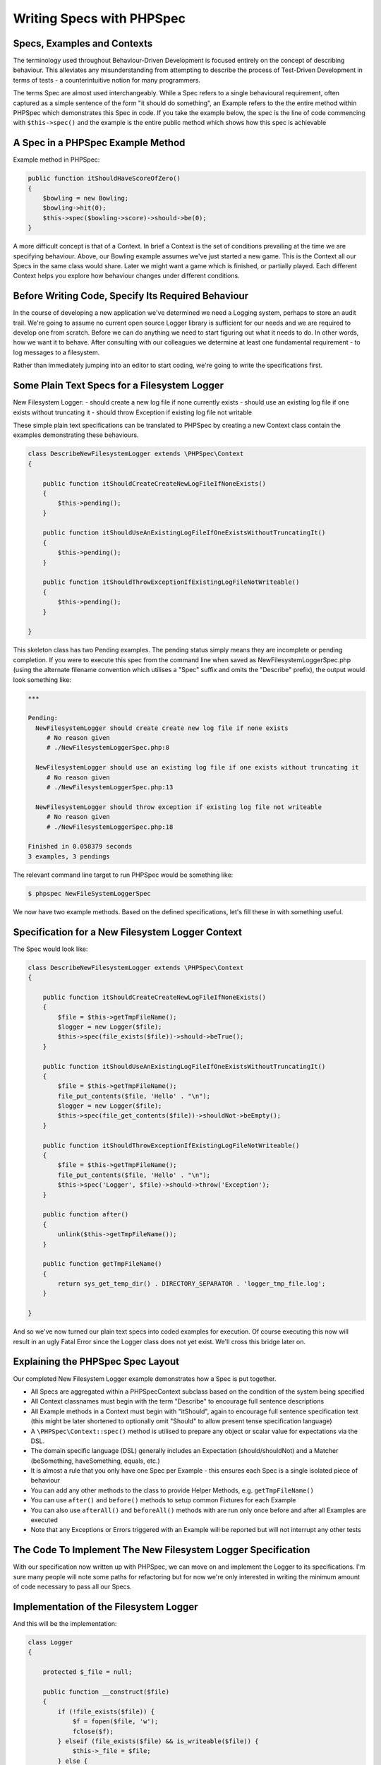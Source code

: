 Writing Specs with PHPSpec
==========================

Specs, Examples and Contexts
----------------------------

The terminology used throughout Behaviour-Driven Development is
focused entirely on the concept of describing behaviour. This alleviates
any misunderstanding from attempting to describe the process of
Test-Driven Development in terms of tests - a counterintuitive notion for
many programmers.

The terms Spec are almost used interchangeably. While a Spec refers to a
single behavioural requirement, often captured as a simple sentence of the
form "it should do something", an Example refers to the the entire method
within PHPSpec which demonstrates this Spec in code. If you take the
example below, the spec is the line of code commencing with
``$this->spec()`` and the example is the entire
public method which shows how this spec is achievable

A Spec in a PHPSpec Example Method
----------------------------------

Example method in PHPSpec:

.. code-block:: php

    public function itShouldHaveScoreOfZero()
    {
        $bowling = new Bowling;
        $bowling->hit(0);
        $this->spec($bowling->score)->should->be(0);
    }

A more difficult concept is that of a Context.
In brief a Context is the set of conditions prevailing
at the time we are specifying behaviour. Above, our Bowling example
assumes we've just started a new game. This is the Context all our Specs
in the same class would share. Later we might want a game which is
finished, or partially played. Each different Context helps you explore
how behaviour changes under different conditions.

Before Writing Code, Specify Its Required Behaviour
---------------------------------------------------

In the course of developing a new application we've determined we
need a Logging system, perhaps to store an audit trail. We're going to
assume no current open source Logger library is sufficient for our needs
and we are required to develop one from scratch. Before we can do anything
we need to start figuring out what it needs to do. In other words, how we
want it to behave. After consulting with our colleagues we determine at
least one fundamental requirement - to log messages to a
filesystem.

Rather than immediately jumping into an editor to start coding,
we're going to write the specifications first.

Some Plain Text Specs for a Filesystem Logger
---------------------------------------------

New Filesystem Logger:
- should create a new log file if none currently exists
- should use an existing log file if one exists without truncating it
- should throw Exception if existing log file not writable

These simple plain text specifications can be translated to PHPSpec
by creating a new Context class contain the examples demonstrating these
behaviours.

.. code-block:: php

    class DescribeNewFilesystemLogger extends \PHPSpec\Context
    {
    
        public function itShouldCreateCreateNewLogFileIfNoneExists()
        {
            $this->pending();
        }

        public function itShouldUseAnExistingLogFileIfOneExistsWithoutTruncatingIt()
        {
            $this->pending();
        }

        public function itShouldThrowExceptionIfExistingLogFileNotWriteable()
        {
            $this->pending();
        }
    
    }

This skeleton class has two Pending examples. The pending status simply means they are
incomplete or pending completion. If you were to execute this spec from
the command line when saved as NewFilesystemLoggerSpec.php (using the
alternate filename convention which utilises a "Spec" suffix and omits the
"Describe" prefix), the output would look something like:

.. code-block:: bash

    ***

    Pending:
      NewFilesystemLogger should create create new log file if none exists
         # No reason given
         # ./NewFilesystemLoggerSpec.php:8

      NewFilesystemLogger should use an existing log file if one exists without truncating it
         # No reason given
         # ./NewFilesystemLoggerSpec.php:13

      NewFilesystemLogger should throw exception if existing log file not writeable
         # No reason given
         # ./NewFilesystemLoggerSpec.php:18

    Finished in 0.058379 seconds
    3 examples, 3 pendings

The relevant command line target to run PHPSpec would be something
like:

.. code-block:: bash

    $ phpspec NewFileSystemLoggerSpec

We now have two example methods. Based on the defined
specifications, let's fill these in with something useful.

    
Specification for a New Filesystem Logger Context
-------------------------------------------------

The Spec would look like:

.. code-block:: php

    class DescribeNewFilesystemLogger extends \PHPSpec\Context
    {

        public function itShouldCreateCreateNewLogFileIfNoneExists()
        {
            $file = $this->getTmpFileName();
            $logger = new Logger($file);
            $this->spec(file_exists($file))->should->beTrue();
        }

        public function itShouldUseAnExistingLogFileIfOneExistsWithoutTruncatingIt()
        {
            $file = $this->getTmpFileName();
            file_put_contents($file, 'Hello' . "\n");
            $logger = new Logger($file);
            $this->spec(file_get_contents($file))->shouldNot->beEmpty();
        }

        public function itShouldThrowExceptionIfExistingLogFileNotWriteable()
        {
            $file = $this->getTmpFileName();
            file_put_contents($file, 'Hello' . "\n");
            $this->spec('Logger', $file)->should->throw('Exception');
        }

        public function after()
        {
            unlink($this->getTmpFileName());
        }

        public function getTmpFileName()
        {
            return sys_get_temp_dir() . DIRECTORY_SEPARATOR . 'logger_tmp_file.log';
        }

    }
    
And so we've now turned our plain text specs into coded examples for
execution. Of course executing this now will result in an ugly Fatal Error
since the Logger class does not yet exist. We'll cross this bridge later
on.

Explaining the PHPSpec Spec Layout
----------------------------------

Our completed New Filesystem Logger example demonstrates how a Spec is put together.

* All Specs are aggregated within a \PHPSpec\Context subclass based on the condition of the system being specified

* All Context classnames must begin with the term "Describe" to encourage full sentence descriptions

* All Example methods in a Context must begin with "itShould", again to encourage full sentence specification text (this might be later shortened to optionally omit "Should" to allow present tense specification language)

* A ``\PHPSpec\Context::spec()`` method is utilised to prepare any object or scalar value for expectations via the DSL.

* The domain specific language (DSL) generally includes an Expectation (should/shouldNot) and a Matcher (beSomething, haveSomething, equals, etc.)

* It is almost a rule that you only have one Spec per Example - this ensures each Spec is a single isolated piece of behaviour

* You can add any other methods to the class to provide Helper Methods, e.g. ``getTmpFileName()``

* You can use ``after()`` and ``before()`` methods to setup common Fixtures for each Example

* You can also use ``afterAll()`` and ``beforeAll()`` methods with are run only once before and after all Examples are executed

* Note that any Exceptions or Errors triggered with an Example will be reported but will not interrupt any other tests

The Code To Implement The New Filesystem Logger Specification
-------------------------------------------------------------

With our specification now written up with PHPSpec, we can move on
and implement the Logger to its specifications. I'm sure many people
will note some paths for refactoring but for now we're only interested
in writing the minimum amount of code necessary to pass all our
Specs.

Implementation of the Filesystem Logger
---------------------------------------

And this will be the implementation:

.. code-block:: php

    class Logger
    {

        protected $_file = null;

        public function __construct($file)
        {
            if (!file_exists($file)) {
                $f = fopen($file, 'w');
                fclose($f);
            } elseif (file_exists($file) && is_writeable($file)) {
                $this->_file = $file;
            } else {
                throw new Exception('log file is not writeable');
            }
        }

    }
      
The next step is deciding what the next behaviour should be so we
can write a Spec for it. Maybe you want to add a Logger_Exception class
to extend Exception? Maybe the file needs a few more checks? Maybe you
want to consider moving file handling to a new subclass or strategy
class for composition?

Whatever you would decide - write a spec for it before adding more
code. Take small steps and build up your classes iteratively. Remember
also not to over-specify. Just because you extract file handling to a
new class does not mean you should immediately specify the new class
(unless it's valuable enough to warrant it) since the original Specs
still cover the effects of a Logger being instantiated with a file. This
is not adding new behaviour - it's just changing the implementation of
that behaviour transparently.

The Spec Domain Specific Language (DSL)
---------------------------------------

PHPSpec writes coded Examples of behaviour using a Domain
Specific Language (DSL) for describing expectations. The DSL was designed
to approximate plain grammatically accurate English so it is intuitive to
use, read and comprehend.

The basic form of the DSL is to attach an Expectation (should or
should not) and a Matcher (be, beAnInstanceOf, equal, etc.) to the value
or object passed to a new Spec. This approach leads to a relatively easy
to read sentence requiring minimal translation into the plain English (or
other language!) we normally think in. Since the translation effort is
minimised, and is closer to how we really think, it's invariably easy to
review, critique and modify.

Example Spec DSL: Bowling should not be an instance of Logger
-------------------------------------------------------------

Example follows:

.. code-block:: php

    $bowling = $this->spec(new Bowling);
    $bowling->shouldNot->beAnInstanceOf('Logger');

The Actual Value Term
---------------------

In a PHPSpec Example method block, the DSL is instantiated using a
call to the ``\PHPSpec\Context::spec()``. This accepts
three possible parameter groupings.

* A scalar value, i.e. string, integer, boolean, float, or array
* An object
* An object name, together with any constructor parameters

Actual Term: Scalar Examples
----------------------------

Example follows:

.. code-block:: php

    $this->spec('i am a string')->should-beString();
    $this->spec(567)->should->equal(567);
    $this->spec(array(1, 2, 3))->shouldNot->beEmpty();
      

Actual Term: Object Examples
----------------------------

Example follows:

.. code-block:: php

    $this->spec(new Bowling)->should->beAnInstanceOf('Bowling');

    $bowling = new Bowling;
    $this->spec($bowling)->shouldNot->havePlayers();
      
Actual Term: Object Name With Constructor Params
------------------------------------------------

Example follows:

.. code-block:: php

    $this->spec('Bowling', new Player('Joe'), new Player('Jim'))->should->havePlayers();
      
The Expectation Term (Should or Should Not)
-------------------------------------------

Just as with English, all expectations fall into one of two
possible classes. Those you expect to fail, and those you expect to
pass. Whether you wish a Matched Actual Value or an Unmatched Actual
Value to be interpreted as a pass depends on the use of the DSL
``should`` or ``shouldNot``
phrases.

All the examples below are expected to pass.

Expectation Term: Various Passing Examples
------------------------------------------

The code follows:

.. code-block:: php

    $spec->( array() )->should->beEmpty();
    $spec->('Bowling')->shouldNot->havePlayers();
    $spec->('i am a string')->should->match("/^[a-z ]$/");
    $spec->(is_int('string'))->shouldNot->beTrue();
      
The Matcher Term
----------------

Whereas Unit Testing frameworks rely on assertions, PHPSpec splits
the responsibility between an Expectation Term and a Matcher. A Matcher
is a simple object which compares an Actual Value Term with the expected
value passed to the Matcher method in the DSL for a positive or negative
match. The form of a Matcher is ruled by the
``\PHPSpec\Matcher`` interface so you can
write custom Matchers (pending feature).

An already expansive range of Matchers are provided by the PHPSpec
framework. [Note: Some are still awaiting development.]

A Matcher is generally appended as the last term to a Spec as
demonstrated in earlier examples.

Matchers Included In PHPSpec
----------------------------

Note that all Matchers will return a boolean when called thus
ending the fluent interface of the Spec. Parameters marked
``NULL`` generally mean a parameter is not required
(the expected value is implicit in the Matcher name).

PHPSpec Matchers
----------------

+---------------------------------------+--------------------------------------------------------------------+
| Matcher Method                        | Explanation                                                        |
+=======================================+====================================================================+
| bool be (mixed $expected)             | Identical to using ``equal()`` and reflects general English usage. |
+---------------------------------------+--------------------------------------------------------------------+
| bool beEqualTo (mixed $expected)      | Identical to using ``equal()`` and reflects general English usage. |
+---------------------------------------+--------------------------------------------------------------------+
| bool equal (mixed $expected)          | Attempts to match the expected value on an equal basis             |
|                                       | intelligently comparing scalar values, object class, array         |
|                                       | content, or other metrics generally associated with two items      |
|                                       | being equivalent.                                                  |
+---------------------------------------+--------------------------------------------------------------------+
| bool beTrue (null $expected)          | Matches the actual value against TRUE.                             |
+---------------------------------------+--------------------------------------------------------------------+
| bool beFalse (null $expected)         | Matches the actual value against ``FALSE``.                        |
+---------------------------------------+--------------------------------------------------------------------+
| bool beNull (null $expected)          | Checks if the actual value is ``NULL``.                            |
+---------------------------------------+--------------------------------------------------------------------+
| bool beEmpty (mixed $expected)        | Checks if the actual value is empty (using ``empty()``).           |
+---------------------------------------+--------------------------------------------------------------------+
| bool beSet (null $expected)           | Checks if the actual value is set (using ``isset()``).             |
+---------------------------------------+--------------------------------------------------------------------+
| bool beAnInstanceOf (string $expected)| Determines if the actual value is both an object and an            |
|                                       | instance of the class type provided.                               |
+---------------------------------------+--------------------------------------------------------------------+
| bool beInt (null $expected)           | Checks if the actual value is an integer. This is a                |
|                                       | precise check - the string form of an integer will not             |
|                                       | match.                                                             |
+---------------------------------------+--------------------------------------------------------------------+
| bool beArray (null $expected)         | Checks if the actual value is an array.                            |
+---------------------------------------+--------------------------------------------------------------------+
| bool beString (null $expected)        | Checks if the actual value is a string.                            |
+---------------------------------------+--------------------------------------------------------------------+
| bool beFloat (null $expected)         | Checks if the actual value is a float.                             |
+---------------------------------------+--------------------------------------------------------------------+
| bool beObject (null $expected)        | Checks if the actual value is an object; does not                  |
|                                       | perform type comparison on class type.                             |
+---------------------------------------+--------------------------------------------------------------------+
| bool beGreaterThan (mixed $expected)  | Checks if the actual value is greater than (``>``)                 |
|                                       | the expected value provided.                                       |
+---------------------------------------+--------------------------------------------------------------------+
| bool beLessThan (mixed $expected)     | Checks if the actual value is less than                            |
|                                       | (``<``) the expected value provided                                |
+---------------------------------------+--------------------------------------------------------------------+
| bool beGreaterThanOrEqualTo           | Checks if the actual value is greater than or equal to             |
| (mixed $expected)                     | (``>=``) the expected value provided                               |
+---------------------------------------+--------------------------------------------------------------------+
| bool beLessThanOrEqualTo (mixed       | Checks if the actual value is less than or equal to                |
| $expected)                            | (``<=``) the expected value provided                               |
+---------------------------------------+--------------------------------------------------------------------+

Predicate Matchers
------------------

A Predicate Matcher is a Matcher which captures it's actual value from an
object being specified. It does so by seeking and then calling a
method of the form ``isSomething()`` or
``hasSomething()``. We saw this already in previous
DSL examples where the DSL method ``havePlayers()``
is translated into a call to
``Bowling::hasPlayers()``. A boolean result from
the called method is then compared to a boolean
``TRUE`` to check for a positive or negative
match.

        
Example of Classes and Predicate Matcher Calls
----------------------------------------------

Example follows:

.. code-block:: php

    class Insect {

        public function isInsect() {
            return true;
        }

        public function hasWings() {
            return true;
        }

    }

    class Flea extends Insect {

        public function hasWings() {
            return false; // Fleas are wingless blood sucking things
        }

    }

    class DescribeFlea extends \PHPSpec\Context {

        public function itShouldBeAnInsect()
        {
            $flea = new Flea;
            $this->spec($flea)->should->beAnInsect(); // Flea::isInsect() == TRUE
        }

        public function itShouldHaveNoWings()
        {
            $flea = new Flea;
            $this->spec($flea)->shouldNot->haveWings(); // Flea::hasWings() == FALSE
        }
    }
        

Predicate Matcher methods in the DSL allow for the use of
``be()``, ``beA()``,
``beAn()`` variations which are primarily for
allowing grammatically correct structures and are otherwise identical.
Same applies to ``have(), haveA(), and haveAn()``.
The same variations are also searched for when matching to an object's
methods (even object methods can be grammatically correct!). This form
of matching will eventually be expanded to allow for other predicate
style calling methods. If you have any suggestions be sure to let us
know.